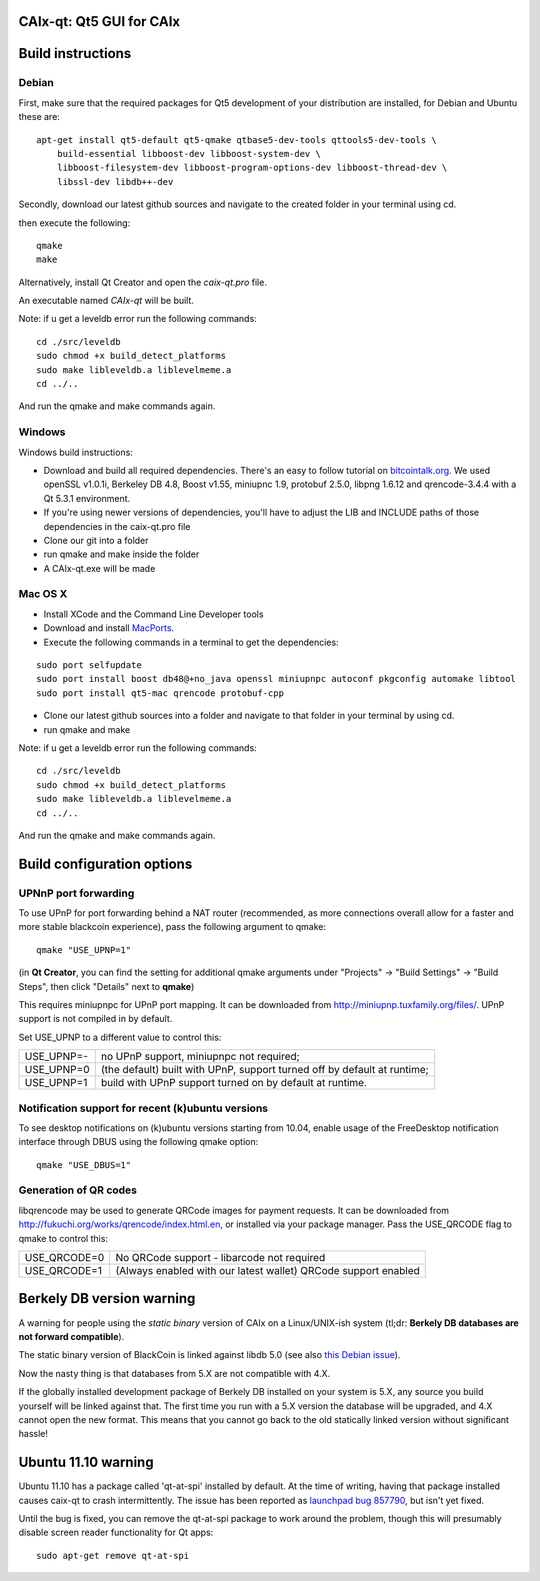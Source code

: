 CAIx-qt: Qt5 GUI for CAIx
===============================

Build instructions
===================

Debian
-------

First, make sure that the required packages for Qt5 development of your
distribution are installed, for Debian and Ubuntu these are:

::

    apt-get install qt5-default qt5-qmake qtbase5-dev-tools qttools5-dev-tools \
        build-essential libboost-dev libboost-system-dev \
        libboost-filesystem-dev libboost-program-options-dev libboost-thread-dev \
        libssl-dev libdb++-dev

Secondly, download our latest github sources and navigate to the created folder in your terminal using cd.

then execute the following:

::

    qmake
    make

Alternatively, install Qt Creator and open the `caix-qt.pro` file.

An executable named `CAIx-qt` will be built.

Note: if u get a leveldb error run the following commands:

::

	cd ./src/leveldb
	sudo chmod +x build_detect_platforms
	sudo make libleveldb.a liblevelmeme.a
	cd ../..
	
And run the qmake and make commands again.
	


Windows
--------

Windows build instructions:

- Download and build all required dependencies. There's an easy to follow tutorial on `bitcointalk.org`_. We used openSSL v1.0.1i, Berkeley DB 4.8, Boost v1.55, miniupnc 1.9, protobuf 2.5.0, libpng 1.6.12 and qrencode-3.4.4 with a Qt 5.3.1 environment.

- If you're using newer versions of dependencies, you'll have to adjust the LIB and INCLUDE paths of those dependencies in the caix-qt.pro file

- Clone our git into a folder

- run qmake and make inside the folder

- A CAIx-qt.exe will be made

.. _`bitcointalk.org`: https://bitcointalk.org/index.php?topic=149479.0

Mac OS X
--------

- Install XCode and the Command Line Developer tools

- Download and install `MacPorts`_.

- Execute the following commands in a terminal to get the dependencies:

::

	sudo port selfupdate
	sudo port install boost db48@+no_java openssl miniupnpc autoconf pkgconfig automake libtool 
	sudo port install qt5-mac qrencode protobuf-cpp

- Clone our latest github sources into a folder and navigate to that folder in your terminal by using cd.

- run qmake and make

.. _`MacPorts`: http://www.macports.org/install.php

Note: if u get a leveldb error run the following commands:

::

	cd ./src/leveldb
	sudo chmod +x build_detect_platforms
	sudo make libleveldb.a liblevelmeme.a
	cd ../..
	
And run the qmake and make commands again.


Build configuration options
============================

UPNnP port forwarding
---------------------

To use UPnP for port forwarding behind a NAT router (recommended, as more connections overall allow for a faster and more stable blackcoin experience), pass the following argument to qmake:

::

    qmake "USE_UPNP=1"

(in **Qt Creator**, you can find the setting for additional qmake arguments under "Projects" -> "Build Settings" -> "Build Steps", then click "Details" next to **qmake**)

This requires miniupnpc for UPnP port mapping.  It can be downloaded from
http://miniupnp.tuxfamily.org/files/.  UPnP support is not compiled in by default.

Set USE_UPNP to a different value to control this:

+------------+--------------------------------------------------------------------------+
| USE_UPNP=- | no UPnP support, miniupnpc not required;                                 |
+------------+--------------------------------------------------------------------------+
| USE_UPNP=0 | (the default) built with UPnP, support turned off by default at runtime; |
+------------+--------------------------------------------------------------------------+
| USE_UPNP=1 | build with UPnP support turned on by default at runtime.                 |
+------------+--------------------------------------------------------------------------+

Notification support for recent (k)ubuntu versions
---------------------------------------------------

To see desktop notifications on (k)ubuntu versions starting from 10.04, enable usage of the
FreeDesktop notification interface through DBUS using the following qmake option:

::

    qmake "USE_DBUS=1"

Generation of QR codes
-----------------------

libqrencode may be used to generate QRCode images for payment requests. 
It can be downloaded from http://fukuchi.org/works/qrencode/index.html.en, or installed via your package manager. Pass the USE_QRCODE 
flag to qmake to control this:

+--------------+---------------------------------------------------------------------------------------+
| USE_QRCODE=0 | No QRCode support - libarcode not required                                            |
+--------------+---------------------------------------------------------------------------------------+
| USE_QRCODE=1 | (Always enabled with our latest wallet) QRCode support enabled                        |
+--------------+---------------------------------------------------------------------------------------+


Berkely DB version warning
==========================

A warning for people using the *static binary* version of CAIx on a Linux/UNIX-ish system (tl;dr: **Berkely DB databases are not forward compatible**).

The static binary version of BlackCoin is linked against libdb 5.0 (see also `this Debian issue`_).

Now the nasty thing is that databases from 5.X are not compatible with 4.X.

If the globally installed development package of Berkely DB installed on your system is 5.X, any source you
build yourself will be linked against that. The first time you run with a 5.X version the database will be upgraded,
and 4.X cannot open the new format. This means that you cannot go back to the old statically linked version without
significant hassle!

.. _`this Debian issue`: http://bugs.debian.org/cgi-bin/bugreport.cgi?bug=621425

Ubuntu 11.10 warning
====================

Ubuntu 11.10 has a package called 'qt-at-spi' installed by default.  At the time of writing, having that package
installed causes caix-qt to crash intermittently.  The issue has been reported as `launchpad bug 857790`_, but
isn't yet fixed.

Until the bug is fixed, you can remove the qt-at-spi package to work around the problem, though this will presumably
disable screen reader functionality for Qt apps:

::

    sudo apt-get remove qt-at-spi

.. _`launchpad bug 857790`: https://bugs.launchpad.net/ubuntu/+source/qt-at-spi/+bug/857790
